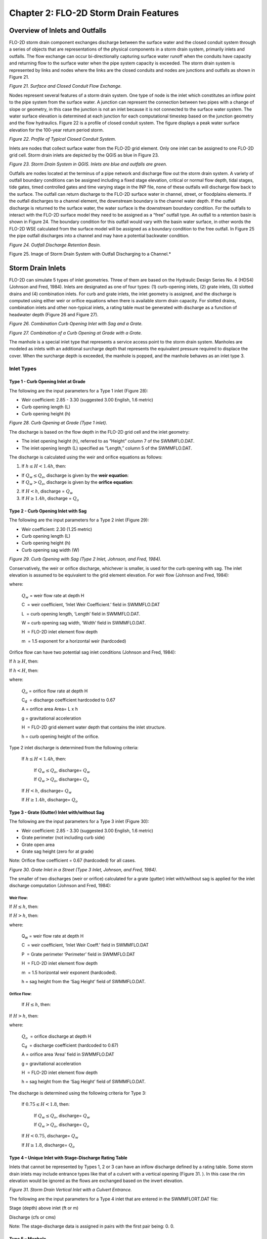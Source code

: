 .. vim: syntax=rst

Chapter 2: FLO-2D Storm Drain Features
=======================================

Overview of Inlets and Outfalls
-------------------------------

FLO-2D storm drain component exchanges discharge between the surface water and the closed conduit system through a series of objects that are
representations of the physical components in a storm drain system, primarily inlets and outfalls.
The flow exchange can occur bi-directionally capturing surface water runoff when the conduits have capacity and returning flow to the surface water
when the pipe system capacity is exceeded.
The storm drain system is represented by links and nodes where the links are the closed conduits and nodes are junctions and outfalls as shown in
Figure 21.

.. image:: ../img/Storm_Drain_Modeling_Guidelines/Chapter2/image1.png

*Figure 21.
Surface and Closed Conduit Flow Exchange.*

Nodes represent several features of a storm drain system.
One type of node is the inlet which constitutes an inflow point to the pipe system from the surface water.
A junction can represent the connection between two pipes with a change of slope or geometry, in this case the junction is not an inlet because it is
not connected to the surface water system.
The water surface elevation is determined at each junction for each computational timestep based on the junction geometry and the flow hydraulics.
Figure 22 is a profile of closed conduit system.
The figure displays a peak water surface elevation for the 100-year return period storm.

.. image:: ../img/Storm_Drain_Modeling_Guidelines/Chapter2/image3.png

*Figure 22.
Profile of Typical Closed Conduit System.*

Inlets are nodes that collect surface water from the FLO-2D grid element.
Only one inlet can be assigned to one FLO-2D grid cell.
Storm drain inlets are depicted by the QGIS as blue in Figure 23.

.. image:: ../img/Storm_Drain_Modeling_Guidelines/Chapter2/image4.png

*Figure 23.
Storm Drain System in QGIS.
Inlets are blue and outfalls are green.*

Outfalls are nodes located at the terminus of a pipe network and discharge flow out the storm drain system.
A variety of outfall boundary conditions can be assigned including a fixed stage elevation, critical or normal flow depth, tidal stages, tide gates,
timed controlled gates and time varying stage in the INP file, none of these outfalls will discharge flow back to the surface.
The outfall can return discharge to the FLO-2D surface water in channel, street, or floodplains elements.
If the outfall discharges to a channel element, the downstream boundary is the channel water depth.
If the outfall discharge is returned to the surface water, the water surface is the downstream boundary condition.
For the outfalls to interact with the FLO-2D surface model they need to be assigned as a “free” outfall type.
An outfall to a retention basin is shown in Figure 24.
The boundary condition for this outfall would vary with the basin water surface, in other words the FLO-2D WSE calculated from the surface model will
be assigned as a boundary condition to the free outfall.
In Figure 25 the pipe outfall discharges into a channel and may have a potential backwater condition.

.. image:: ../img/Storm_Drain_Modeling_Guidelines/Chapter2/image5.jpeg

*Figure 24.
Outfall Discharge Retention Basin.*

.. image:: ../img/Storm_Drain_Modeling_Guidelines/Chapter2/image6.png

Figure 25.
Image of Storm Drain System with Outfall Discharging to a Channel.*

Storm Drain Inlets
------------------

FLO-2D can simulate 5 types of inlet geometries.
Three of them are based on the Hydraulic Design Series No.
4 (HDS4) (Johnson and Fred, 1984).
Inlets are designated as one of four types: (1) curb-opening inlets, (2) grate inlets, (3) slotted drains and (4) combination inlets.
For curb and grate inlets, the inlet geometry is assigned, and the discharge is computed using either weir or orifice equations when there is
available storm drain capacity.
For slotted drains, combination inlets and other non-typical inlets, a rating table must be generated with discharge as a function of headwater depth
(Figure 26 and Figure 27).

.. image:: ../img/Storm_Drain_Modeling_Guidelines/Chapter2/image7.jpeg

*Figure 26.
Combination Curb Opening Inlet with Sag and a Grate.*

.. image:: ../img/Storm_Drain_Modeling_Guidelines/Chapter2/image8.jpeg

*Figure 27.
Combination of a Curb Opening at Grade with a Grate.*

The manhole is a special inlet type that represents a service access point to the storm drain system.
Manholes are modeled as inlets with an additional surcharge depth that represents the equivalent pressure required to displace the cover.
When the surcharge depth is exceeded, the manhole is popped, and the manhole behaves as an inlet type 3.

Inlet Types
~~~~~~~~~~~~~~

Type 1 - Curb Opening Inlet at Grade
++++++++++++++++++++++++++++++++++++++

The following are the input parameters for a Type 1 inlet (Figure 28):

- Weir coefficient: 2.85 - 3.30 (suggested 3.00 English, 1.6 metric)

- Curb opening length (L)

- Curb opening height (h)

.. image:: ../img/Storm_Drain_Modeling_Guidelines/Chapter2/image9.jpeg

*Figure 28.
Curb Opening at Grade (Type 1 inlet).*

The discharge is based on the flow depth in the FLO-2D grid cell and the inlet geometry:

- The inlet opening height (h), referred to as “Height” column 7 of the SWMMFLO.DAT.

- The inlet opening length (L) specified as “Length,” column 5 of the SWMMFLO.DAT.

The discharge is calculated using the weir and orifice equations as follows:

1. If :math:`h \leq H < 1.4h`, then:

- If :math:`Q_w \leq Q_o`, discharge is given by the **weir equation**:

  .. math::
     :label: eq:weir-controls

     Q = Q_w

- If :math:`Q_w > Q_o`, discharge is given by the **orifice equation**:

  .. math::
     :label: eq:orifice-controls

     Q = Q_o

2. If :math:`H < h`, discharge = :math:`Q_{w}`

3. If :math:`H \geq 1.4h`, discharge = :math:`Q_{o}`



Type 2 - Curb Opening Inlet with Sag
++++++++++++++++++++++++++++++++++++++

The following are the input parameters for a Type 2 inlet (Figure 29):

- Weir coefficient: 2.30 (1.25 metric)

- Curb opening length (L)

- Curb opening height (h)

- Curb opening sag width (W)

.. image:: ../img/Storm_Drain_Modeling_Guidelines/Chapter2/image11.jpeg

*Figure 29.
Curb Opening with Sag (Type 2 Inlet, Johnson, and Fred, 1984).*

Conservatively, the weir or orifice discharge, whichever is smaller, is used for the curb opening with sag.
The inlet elevation is assumed to be equivalent to the grid element elevation.
For weir flow (Johnson and Fred, 1984):

.. math::
   :label:

   Q_{w} = C(L + 1.8W)H^{m}

where:

    :math:`Q_{w}` = weir flow rate at depth H

    C  = weir coefficient, ‘Inlet Weir Coefficient.’ field in SWMMFLO.DAT

    L  = curb opening length, ‘Length’ field in SWMMFLO.DAT.

    W = curb opening sag width, ‘Width’ field in SWMMFLO.DAT.

    H  = FLO-2D inlet element flow depth

    m  = 1.5 exponent for a horizontal weir (hardcoded)

Orifice flow can have two potential sag inlet conditions (Johnson and Fred, 1984):

If :math:`h \geq H`, then:

.. math::
   :label:

   Q_{o} = C_{d}A\sqrt{2gH}

If :math:`h < H`, then:

.. math::
   :label:

   Q_{o} = C_{d}A\sqrt{2g\left( H - \frac{h}{2} \right)}

where:

    :math:`Q_{o}` = orifice flow rate at depth H

    C\ :sub:`d`  = discharge coefficient hardcoded to 0.67

    A = orifice area Area= L x h

    g = gravitational acceleration

    H  = FLO-2D grid element water depth that contains the inlet structure.

    h = curb opening height of the orifice.

Type 2 inlet discharge is determined from the following criteria:

   If :math:`h \leq H < 1.4h`, then:

        If :math:`Q_{w} \leq Q_{o}`, discharge= :math:`Q_{w}`

        If :math:`Q_{w} > Q_{o}`, discharge= :math:`Q_{o}`

   If :math:`H < h`, discharge= :math:`Q_{w}`

   If :math:`H \geq 1.4h`, discharge= :math:`Q_{o}`

Type 3 - Grate (Gutter) Inlet with/without Sag
+++++++++++++++++++++++++++++++++++++++++++++++

The following are the input parameters for a Type 3 inlet (Figure 30):

- Weir coefficient: 2.85 - 3.30 (suggested 3.00 English, 1.6 metric)

- Grate perimeter (not including curb side)

- Grate open area

- Grate sag height (zero for at grade)

Note: Orifice flow coefficient = 0.67 (hardcoded) for all cases.

.. image:: ../img/Storm_Drain_Modeling_Guidelines/Chapter2/image13.jpeg

*Figure 30.
Grate Inlet in a Street (Type 3 Inlet, Johnson, and Fred, 1984).*

The smaller of two discharges (weir or orifice) calculated for a grate (gutter) inlet with/without sag is applied for the inlet discharge computation
(Johnson and Fred, 1984):

Weir Flow:
^^^^^^^^^^

If :math:`H \leq h`, then:

.. math::
   :label:

   Q_w = CPH^m

If :math:`H > h`, then:

.. math::
   :label:

   Q_w = CP\left( H + \frac{h}{2} \right)^m

where:

    Q\ :sub:`w` = weir flow rate at depth H

    C  = weir coefficient, ‘Inlet Weir Coeff.’ field in SWMMFLO.DAT

    P  = Grate perimeter ‘Perimeter’ field in SWMMFLO.DAT

    H  = FLO-2D inlet element flow depth

    m  = 1.5 horizontal weir exponent (hardcoded).

    h = sag height from the ‘Sag Height’ field of SWMMFLO.DAT.

Orifice Flow:
^^^^^^^^^^^^^

    If :math:`H \leq h`, then:

.. math::
   :label:

   Q_o = \ C_dA\sqrt{2gH}

If :math:`H > h`, then:

.. math::
   :label:

   Q_{o} = \ C_{d}A\sqrt{2g\left( H + \frac{h}{2} \right)}

where:

    :math:`Q_{o}`  = orifice discharge at depth H

    C\ :sub:`d`  = discharge coefficient (hardcoded to 0.67)

    A = orifice area ‘Area’ field in SWMMFLO.DAT

    g = gravitational acceleration

    H  = FLO-2D inlet element flow depth

    h = sag height from the ‘Sag Height’ field of SWMMFLO.DAT.

The discharge is determined using the following criteria for Type 3:

   If :math:`0.75 \leq H < 1.8`, then:

        If :math:`Q_{w} \leq Q_{o}`, discharge= :math:`Q_{w}`

        If :math:`Q_{w} > Q_{o}`, discharge= :math:`Q_{o}`

   If :math:`H < 0.75`, discharge= :math:`Q_{w}`

   If :math:`H \geq 1.8`, discharge= :math:`Q_{o}`

Type 4 – Unique Inlet with Stage-Discharge Rating Table
++++++++++++++++++++++++++++++++++++++++++++++++++++++++

Inlets that cannot be represented by Types 1, 2 or 3 can have an inflow discharge defined by a rating table.
Some storm drain inlets may include entrance types like that of a culvert with a vertical opening (Figure 31.
).
In this case the rim elevation would be ignored as the flows are exchanged based on the invert elevation.

.. image:: ../img/Storm_Drain_Modeling_Guidelines/Chapter2/image14.jpeg

*Figure 31.
Storm Drain Vertical Inlet with a Culvert Entrance.*

The following are the input parameters for a Type 4 inlet that are entered in the SWMMFLORT.DAT file:

Stage (depth) above inlet (ft or m)

Discharge (cfs or cms)

Note: The stage-discharge data is assigned in pairs with the first pair being: 0.
0.

Type 5 – Manhole
+++++++++++++++++

Manholes are a special case of inlets.
Storm drains under high pressure during flooding can result in the manhole covers being popped off (Figure 32.
and Figure 33).
The FLO-2D storm drain component can simulate covers popping through the application of a surcharge depth.
Once the manhole cover popped, it remains off and the manhole becomes a Type 3 inlet.

.. image:: ../img/Storm_Drain_Modeling_Guidelines/Chapter2/Chapte014.jpeg

*Figure 32.
Popped Manhole Cover (source: istock).*

The required manhole input parameters are:

- Weir coefficient: 2.85 - 3.30 (suggested 3.00 English, 1.6 metric)

- Manhole perimeter (manhole cover shapes can vary)

- Manhole flow area (ft\ :sup:`2` or m\ :sup:`2`)

- Surcharge depth (ft or m).

A manhole is assumed to be level without sag and column 7 in the SWMMFLO.DAT is used to define the surcharge depth (ft or m).
The surcharge depth can be estimated by the user as the equivalent depth that the pressure must overcome to pop the cover.
The pressure force must exceed the manhole cover weight represented as the equivalent weight of the volume of water that is above the manhole rim
elevation.
Manhole covers are typically circular but can be found in other shapes.

The water depth (head) that represents the manhole cover weight can be estimated by:

.. math::
   :label:

   d_{s} = \frac{w_{m}}{A_{m}\gamma_{w}}

where:

    d\ :sub:`s` = surcharge depth that pops the manhole cover

    w\ :sub:`m` = weight of the manhole cover

    A\ :sub:`m` = area of the circular manhole opening (πD\ :sup:`2`/4)

    γ\ :sub:`w` = clear water density 62.4 lb/ft\ :sup:`3` (1000 kg/m\ :sup:`3`)

.. image:: ../img/Storm_Drain_Modeling_Guidelines/Chapter2/image16.jpeg

*Figure 33.
Popped Manhole Cover with Pressure Head (Source: istock).*

To calculate the surcharge depth for manhole cover shown in Figure 32.
, the observed head of water is approximately 1.0 feet (0.3 meter).
The manhole cover weight and diameter must be known.
Assuming a diameter of 2 ft (0.61 m) and a weight of 100 pounds, what surcharge depth d\ :sub:`s` had to be exceeded to pop the cover?

Solution:

   :math:`w_{m}` = 100 lb (45.4 kg)

   :math:`A_{m}` = (:math:`\frac{\pi(2ft)^{2}}{4}`) = 3.14 ft\ :sup:`2` (0.29 m\ :sup:`2`)

   :math:`d_{s} = \frac{w_{m}}{A_{m}\gamma_{w}}` = :math:`\frac{100lb}{3.14\ {ft}^{2}\ 62.4\ lb/ft3}` ≈ :math:`\frac{45.4\ kg}{0.29\ m^{2}\ 1000\ kg/m3}\
   ` ≈ 0.5 ft (0.16

   Table 4 presents some suggested surcharge depths.

.. image:: ../img/Storm_Drain_Modeling_Guidelines/Chapter2/image19.jpeg


Storm Drain Outfalls
--------------------

A variety of outfall conditions are available.
For the outfall to discharge back to the surface water, the boundary condition must be set to ‘free’ in the SWMM.inp file and the ‘allow discharge’
switch set ON in the SWMMOUTF.DAT file.
Flow into the outfall can occur based on the water surface elevation but may be restricted by a tide gate assignment.
Normal, fixed, tidal or time series type of SWMM outfalls will discharge the flow off the storm drain system and water surface elevations will not be
imposed to outfall conditions.
In Figure 34, the outfall has a free flow condition but when the river is high, the outfall may be submerged.
The location and elevation of the outfall can be assigned in the QGIS.

.. image:: ../img/Storm_Drain_Modeling_Guidelines/Chapter2/image17.jpeg

*Figure 34.
Storm Drain Free Outfall Condition (source: istock).*

During the simulation FLO-2D compares the downstream water surface elevations with the storm drain pressure head to control the flow in or out of the
outlet.
This may result in backwater pressure on the pipe network.
In the case of ponded flow as in detention or retention basins, the outfall might be submerged but still have sufficient pressure to discharge out of
the storm drain network (Figure 35).
When the retention basin water surface is high enough, water can enter the outfall and flow upstream in the pipe.

.. image:: ../img/Storm_Drain_Modeling_Guidelines/Chapter2/image18.jpeg

*Figure 35.
Outfall Discharging into a Retention Basin.*

The discharge at the outfall is controlled as follows:

If storm drain pressure head > WSE, then outfall discharges to the surface water cell

If storm drain pressure head < WSE, then there is no outfall discharge and the outfall node depth = WSE – outfall invert elevation.

Tide gates can be assigned in the SWMM.inp file to stop the flow from going into the storm drain system through the outfall.
Flow could leave the storm drain system but not enter it.

Storm drain outfalls should be assigned to the channel left bank element to discharge to the channel.
The outfall coordinates in the SWMM.inp file need to be the left bank channel element coordinates, QGIS will automatically assign the outfall node to
the left bank element.
The SWMMOUTF.OUT file can be reviewed to ensure that the outfall is correctly paired to the left bank element.

Typically, the outfall invert elevation would be assigned to the channel element thalweg elevation.
Assignment of the outfall to the right bank elevation, or channel interior elements would generate an error message.
The outfall invert elevation can be higher than the thalweg elevation.
If the outfall invert elevation is lower than the thalweg elevation (underground), then the storm drain would be assumed to be underwater, if the
switch OUTF_FLO2DVOL in the SWMMOUTF.DAT is equal to 1, the ground elevation plus the FLO-2D WSE will be assigned as a boundary condition for the
entire simulation.

If the outfall invert elevation is lower than the thalweg or floodplain elevation (underground outfall) but the switch OUTF_FLO2DVOL in the
SWMMOUTF.DAT is set to 2, then the storm drain outfall would be connected to the surface layer at ground elevation.
No initial underwater tailwater depth (ground depth) condition is imposed, only the FLO-2D water depth will be imposed as a condition during the
entire simulation.

For all free outfall configurations, the discharge to the surface is based on the comparison between PH with FLO-2D surface conditions.

Elevations and Datum
--------------------

The elevation and location of the inlets and outfalls are required to exchange flow with the surface water.
The floodplain water surface elevation is compared to the storm drain pressure head based on a common reference such as the inlet rim elevation, inlet
invert elevation (Vertical Type 4 Inlets) or the outfall invert elevation.
It is possible that the elevations of the closed conduit system may have a different datum than that applied to the FLO-2D surface topography.
The elevation of each inlet rim and outfall invert should be reviewed especially for unique conditions such as combination inlets (Figure 36).

.. image:: ../img/Storm_Drain_Modeling_Guidelines/Chapter2/image19.png

*Figure 36.
Diagram of a Combination Inlet Rim Elevation.*

For curb opening inlets at grade (Type 1), curb opening inlets with sag (Type 2), grates with or without sag (Type 3) and manholes (Type 5), the
FLO-2D model computes the rim elevation at the node by adding the maximum depth in the SWMM.inp file to the invert elevation.
The model compares the rim elevation with the grid element elevation and reports the differences in the FPRIMELEV.OUT.
If the rim elevation and floodplain elevations are different, the model reassigns the floodplain elevation to the rim elevation based on the
assumption that the rim elevation was surveyed and the grid element elevation was interpolated.
The model uses the rim elevation as the reference to determine the water surface elevation and inlet flow depth.

A Type 4 inlet with a defined rating table or the generalized culvert equation can represent any inlet not defined by Types 1 through 3.
The rating table reference elevation must correlate with the inlet rim or invert elevation.
If the Type 4 inlet is a horizontal inlet (feature = 0 in the SWMMFLO.DAT file), then the floodplain elevation is automatically reset to the rim
elevation.
Typically, inlets have horizontal inlets, but some inlets such as culverts have vertical openings.
For vertical inlets, the water surface elevations are compared at the node, but the rim elevation is ignored.
Vertical inlets have unique constraints:

1. For an inlet on a channel (channel flow is discharging to the storm drain conduit), the invert elevation should be set to the channel bed elevation.
   If the Type 4 inlet is a vertical inlet and it is in a channel cell, the ‘Feature’ column must be equal to 1 in the SWMMFLO.DAT file and the
   floodplain elevation is not modified.

2. For a floodplain swale where the flow is discharging to a storm drain conduit or culvert, the floodplain grid element elevation should match the pipe
   invert elevation.
   If the Type 4 inlet is a vertical inlet and it is in a floodplain cell, the ‘Feature’ column must be equal to 1 in the SWMMFLO.DAT file and the
   floodplain elevation equal to the pipe invert elevation otherwise the floodplain elevation is modified at runtime.

3. The ‘Feature’ column in the QGIS Components inlets/junctions dialog window (SWMMFLO.DAT file) has three options:

..

   0 - default, no flapgate, no vertical inlet opening

   1 - vertical inlet opening

a. Channel pipe inlet invert elevation = channel bed elevation

b. Floodplain grid element elevation = pipe invert elevation

..

   2 - flapgate (outfall)

   3.- Turn off the adjustment of discharge during runtime for those inlets with drop box capacity exceeded.

4. Revised floodplain elevations are not changed in the FPLAIN.DAT file.
   These modifications are only implemented at runtime.
   For permanent floodplain revisions, the user must adjust the elevations in FPLAIN.DAT to match the modifications in FPRIMELEV.OUT.
   Rim elevations for the inlets located in channel or street cells are not checked and must be verified by the user.

5. Unique inlet conditions such as those with unusual shape openings are simulated with a rating table or the generalized culvert equation (Type 4
   inlets).

All runtime changes in the floodplain elevation are reported in FPRIMELEV.OUT and Stormdrain_error.chk files.
They are reported to the FPLAIN_SDElev.RGH and TOPO_SDElev.RGH,

TOPO_SDElev.RGH files and the FPLAIN.DAT AND TOPO.DAT files can be replaced by renaming the \*.RGH files as \*.DAT files to apply the storm drain
elevation adjustments to the next simulation.

Conduit Offsets
---------------

The swmm.inp file uses offset heights to connect the conduits to the nodes.
The inlet and outlet offsets can be zero if there is no offset or any height above zero to set the offset.

.. image:: ../img/Storm_Drain_Modeling_Guidelines/Chapter2/Chapte015.png

*Figure 37.
Offsets in a Pipe System.
Blue rectangles are the nodes that connect pipes.*

Pipe 1 and pipe 2 show the offsets in the pipe system.
Pipe 3 shows no offset in Figure 37.
An inlet offset and an outlet offset can be defined at each pipe in the SWMM.INP data file.
An offset is the depth of conduit invert above node invert at inlet begin or start.
